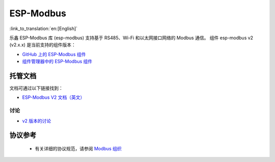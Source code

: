 ESP-Modbus
==========

:link_to_translation:`en:[English]`

乐鑫 ESP-Modbus 库 (esp-modbus) 支持基于 RS485、Wi-Fi 和以太网接口网络的 Modbus 通信。
组件 esp-modbus v2 (v2.x.x) 是当前支持的组件版本：

* `GitHub 上的 ESP-Modbus 组件 <https://github.com/espressif/esp-modbus/tree/main>`__
* `组件管理器中的 ESP-Modbus 组件 <https://components.espressif.com/components/espressif/esp-modbus>`__

托管文档
--------------------

文档可通过以下链接找到：

* `ESP-Modbus V2 文档（英文） <https://docs.espressif.com/projects/esp-modbus/en/stable>`__

讨论
~~~~

* `v2 版本的讨论 <https://github.com/espressif/esp-modbus/discussions>`__

协议参考
-------------------

    - 有关详细的协议规范，请参阅 `Modbus 组织 <https://modbus.org/specs.php>`_

